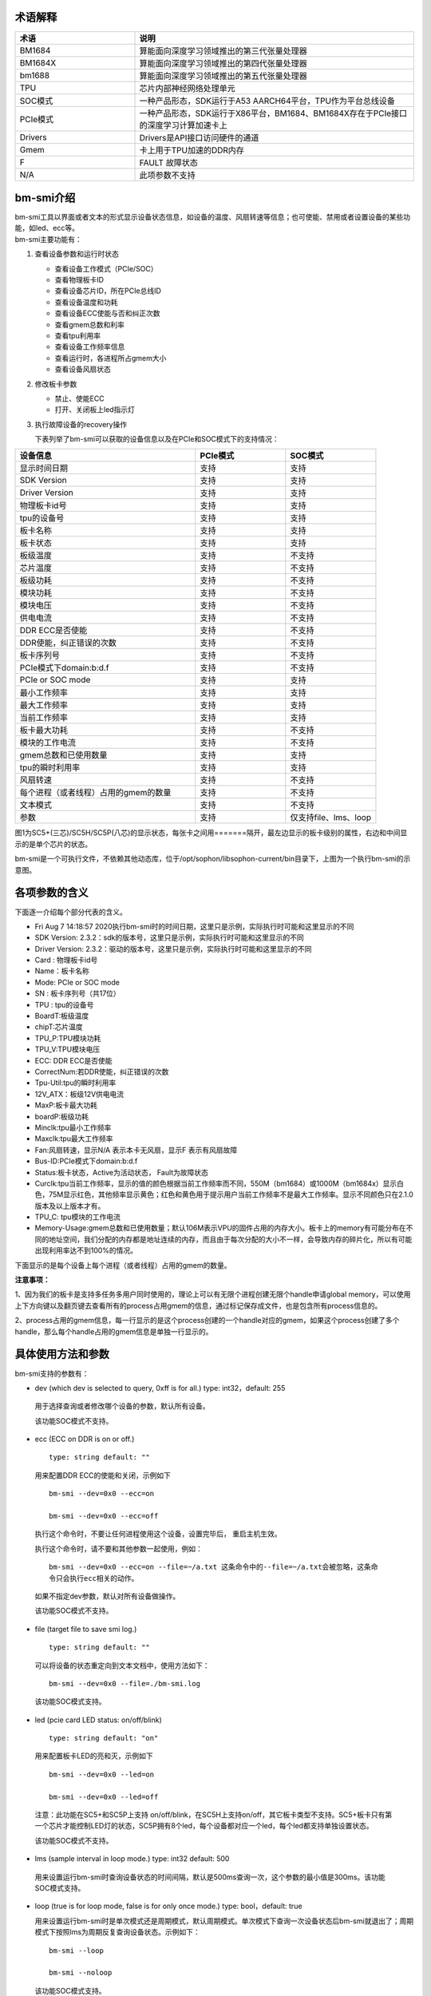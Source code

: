 .. vim: syntax=rst

术语解释
--------

.. list-table::
   :widths: 30 70
   :header-rows: 0


   * - **术语**
     - **说明**

   * - BM1684
     - 算能面向深度学习领域推出的第三代张量处理器

   * - BM1684X
     - 算能面向深度学习领域推出的第四代张量处理器

   * - bm1688
     - 算能面向深度学习领域推出的第五代张量处理器

   * - TPU
     - 芯片内部神经网络处理单元

   * - SOC模式
     - 一种产品形态，SDK运行于A53 AARCH64平台，TPU作为平台总线设备

   * - PCIe模式
     - 一种产品形态，SDK运行于X86平台，BM1684、BM1684X存在于PCIe接口的深度学习计算加速卡上

   * - Drivers
     - Drivers是API接口访问硬件的通道

   * - Gmem
     - 卡上用于TPU加速的DDR内存

   * - F
     - FAULT 故障状态

   * - N/A
     - 此项参数不支持

bm-smi介绍
--------

| bm-smi工具以界面或者文本的形式显示设备状态信息，如设备的温度、风扇转速等信息；也可使能、禁用或者设置设备的某些功能，如led、ecc等。
| bm-smi主要功能有：
1) 查看设备参数和运行时状态

   -  查看设备工作模式（PCIe/SOC）

   -  查看物理板卡ID

   -  查看设备芯片ID，所在PCIe总线ID

   -  查看设备温度和功耗

   -  查看设备ECC使能与否和纠正次数

   -  查看gmem总数和利率

   -  查看tpu利用率

   -  查看设备工作频率信息

   -  查看运行时，各进程所占gmem大小

   -  查看设备风扇状态

2) 修改板卡参数

   -  禁止、使能ECC

   -  打开、关闭板上led指示灯

3) 执行故障设备的recovery操作

   下表列举了bm-smi可以获取的设备信息以及在PCIe和SOC模式下的支持情况：

.. list-table::
   :widths: 40 20 20
   :header-rows: 0


   * - **设备信息**
     - **PCIe模式**
     - **SOC模式**

   * - 显示时间日期
     - 支持
     - 支持

   * - SDK Version
     - 支持
     - 支持

   * - Driver Version
     - 支持
     - 支持

   * - 物理板卡id号
     - 支持       
     - 支持

   * - tpu的设备号              
     - 支持
     - 支持

   * - 板卡名称
     - 支持
     - 支持

   * - 板卡状态
     - 支持
     - 支持

   * - 板级温度
     - 支持
     - 不支持

   * - 芯片温度
     - 支持
     - 不支持

   * - 板级功耗
     - 支持
     - 不支持

   * - 模块功耗
     - 支持
     - 不支持

   * - 模块电压
     - 支持
     - 不支持

   * - 供电电流
     - 支持
     - 不支持

   * - DDR ECC是否使能
     - 支持
     - 不支持

   * - DDR使能，纠正错误的次数
     - 支持
     - 不支持

   * - 板卡序列号
     - 支持
     - 不支持

   * - PCIe模式下domain:b:d.f
     - 支持
     - 不支持

   * - PCIe or SOC mode
     - 支持
     - 支持

   * - 最小工作频率
     - 支持
     - 支持

   * - 最大工作频率
     - 支持
     - 支持

   * - 当前工作频率
     - 支持
     - 支持

   * - 板卡最大功耗
     - 支持
     - 不支持

   * - 模块的工作电流
     - 支持
     - 不支持

   * - gmem总数和已使用数量
     - 支持
     - 支持

   * - tpu的瞬时利用率
     - 支持
     - 支持

   * - 风扇转速
     - 支持
     - 不支持

   * - 每个进程（或者线程）占用的gmem的数量
     - 支持
     - 不支持

   * - 文本模式
     - 支持
     - 不支持

   * - 参数
     - 支持
     - 仅支持file、lms、loop


.. image:: ./images/bmsmid002.png
   :width: 5.76806in
   :height: 6.22083in
   :alt: "图1"

图1为SC5+(三芯)/SC5H/SC5P(八芯)的显示状态，每张卡之间用=======隔开，最左边显示的板卡级别的属性，右边和中间显示的是单个芯片的状态。

bm-smi是一个可执行文件，不依赖其他动态库，位于/opt/sophon/libsophon-current/bin目录下，上图为一个执行bm-smi的示意图。

各项参数的含义
-------------

下面逐一介绍每个部分代表的含义。

-  Fri Aug 7 14:18:57 2020执行bm-smi时的时间日期，这里只是示例，实际执行时可能和这里显示的不同

-  SDK Version: 2.3.2：sdk的版本号，这里只是示例，实际执行时可能和这里显示的不同

-  Driver Version: 2.3.2：驱动的版本号，这里只是示例，实际执行时可能和这里显示的不同

-  Card : 物理板卡id号

-  Name：板卡名称

-  Mode: PCIe or SOC mode

-  SN : 板卡序列号（共17位）

-  TPU : tpu的设备号

-  BoardT:板级温度

-  chipT:芯片温度

-  TPU_P:TPU模块功耗

-  TPU_V:TPU模块电压

-  ECC: DDR ECC是否使能

-  CorrectNum:若DDR使能，纠正错误的次数

-  Tpu-Util:tpu的瞬时利用率

-  12V_ATX：板级12V供电电流

-  MaxP:板卡最大功耗

-  boardP:板级功耗

-  Minclk:tpu最小工作频率

-  Maxclk:tpu最大工作频率

-  Fan:风扇转速，显示N/A 表示本卡无风扇，显示F 表示有风扇故障

-  Bus-ID:PCIe模式下domain:b:d.f

-  Status:板卡状态，Active为活动状态， Fault为故障状态

-  Curclk:tpu当前工作频率，显示的值的颜色根据当前工作频率而不同，550M（bm1684）或1000M（bm1684x）显示白色，75M显示红色，其他频率显示黄色；红色和黄色用于提示用户当前工作频率不是最大工作频率。显示不同颜色只在2.1.0版本及以上版本才有。

-  TPU_C: tpu模块的工作电流

-  Memory-Usage:gmem总数和已使用数量；默认106M表示VPU的固件占用的内存大小。板卡上的memory有可能分布在不同的地址空间，我们分配的内存都是地址连续的内存，而且由于每次分配的大小不一样，会导致内存的碎片化，所以有可能出现利用率达不到100%的情况。

下面显示的是每个设备上每个进程（或者线程）占用的gmem的数量。

.. image:: ./images/bmsmid006.png

**注意事项：**

1、因为我们的板卡是支持多任务多用户同时使用的，理论上可以有无限个进程创建无限个handle申请global memory，可以使用上下方向键以及翻页键去查看所有的process占用gmem的信息，通过标记保存成文件，也是包含所有process信息的。

2、process占用的gmem信息，每一行显示的是这个process创建的一个handle对应的gmem，如果这个process创建了多个handle，那么每个handle占用的gmem信息是单独一行显示的。

具体使用方法和参数
-----------------------

bm-smi支持的参数有：

-  dev (which dev is selected to query, 0xff is for all.) type: int32，default: 255

..

   用于选择查询或者修改哪个设备的参数，默认所有设备。

   该功能SOC模式不支持。

-  ecc (ECC on DDR is on or off.)

  ::

   type: string default: ""

  用来配置DDR ECC的使能和关闭，示例如下

  ::

   bm-smi --dev=0x0 --ecc=on

   bm-smi --dev=0x0 --ecc=off

  执行这个命令时，不要让任何进程使用这个设备，设置完毕后， 重启主机生效。

  执行这个命令时，请不要和其他参数一起使用，例如：
  ::
   bm-smi --dev=0x0 --ecc=on --file=~/a.txt 这条命令中的--file=~/a.txt会被忽略，这条命
   令只会执行ecc相关的动作。

  如果不指定dev参数，默认对所有设备做操作。
   
  该功能SOC模式不支持。

-  file (target file to save smi log.)

  ::

   type: string default: ""

  可以将设备的状态重定向到文本文档中，使用方法如下：

  ::

   bm-smi --dev=0x0 --file=./bm-smi.log

  该功能SOC模式支持。

-  led (pcie card LED status: on/off/blink)

  ::

   type: string default: "on"

  用来配置板卡LED的亮和灭，示例如下

  ::

   bm-smi --dev=0x0 --led=on

   bm-smi --dev=0x0 --led=off

  注意：此功能在SC5+和SC5P上支持 on/off/blink，在SC5H上支持on/off，其它板卡类型不支持。SC5+板卡只有第一个芯片才能控制LED灯的状态，SC5P拥有8个led，每个设备都对应一个led，每个led都支持单独设置状态。

  该功能SOC模式不支持。

-  lms (sample interval in loop mode.) type: int32 default: 500

..

   用来设置运行bm-smi时查询设备状态的时间间隔，默认是500ms查询一次，这个参数的最小值是300ms。该功能SOC模式支持。

-  loop (true is for loop mode, false is for only once mode.) type: bool，default: true

   用来设置运行bm-smi时是单次模式还是周期模式，默认周期模式。单次模式下查询一次设备状态后bm-smi就退出了；周期模式下按照lms为周期反复查询设备状态。示例如下：

  ::

   bm-smi --loop

   bm-smi --noloop

  该功能SOC模式支持。

-  recovery，使用方式为：发现某个设备x功能出现故障,用户将所有业务从这个卡上移走，达到没有任何上层业务和应用使用这个板卡的状态，执行

  ::

    bm-smi --dev=0x(0/1/2/3…..) --recovery

  三芯卡SC5+ 和八芯卡SC5P只支持整卡recovery，recovery 卡上的任意设备，就会把整个卡recovery，所以recovery 的时候需要把整个卡上的任务停掉。

  注意：不要在板卡正常工作时执行这个操作，某些服务器不支持这个功能，执行这个功能会导致服务器重启。目前已知不支持的有dell R740、dell R940、浪潮5468和曙光X785-G30。

  该功能SOC模式不支持。

-  opmode和opval，使用方式为：选择bm-smi执行的模式以及模式值，兼容前面的标记，例如：

  ::

   bm-smi --opmode=display与bm-smi效果一样

   bm-smi --opmode=ecc --opval=on 与bm-smi --ecc=on效果一样。其他标记以此类推。

  目前opmode共有：display(显示)、ecc(使能)、led（指示灯）、recovery四种操作模式， 后续新功能都将以这种方式使用，为了照顾旧版本用户操作习惯，旧版本的使用方法在新版依旧可以使用。（注：目前只有opmode为ecc和led时要搭配使用opval去赋值）

  2.5.0 display mode添加了对heap和vpu内存监控显示，使用方法为
  ::
    bm-smi --opmode=display_memory_detail

  .. image:: ./images/bmsmid003.png
    :width: 5.34792in
    :height: 2.5125in

  同时还添加了对vpu和jpu的利用率显示，使用方法为
  ::
    bm-smi --opmode=display_util_detail

  .. image:: ./images/bmsmid004.png
    :width: 5.28194in
    :height: 2.14028in

文本模式介绍
-----------

bm-smi输出的是一个简单的图形界面，描述了板卡的状态，为了满足部分用户对文本信息的需求（便于用脚本parse部分参数），支持了文本模式（SOC模式不支持文本模式），使用方法如下：
::
   bm-smi --start_dev=0 --last_dev=2 --text_format

   1684-SC5+ PCIE chip0: 0 000:01:00.0 Active 56C 55C 2W 615mV OFF N/A 0% 75M 550M 550M
   3.3A 0MB 7086MB
   1684-SC5+ PCIE chip1: 1 000:01:00.1 Active 56C 55C 2W 613mV OFF N/A 0% 75M 550M 550M
   4.1A 0MB 7086MB
   1684-SC5+ PCIE chip2: 2 000:01:00.2 Active 54C 53C 1W 615mV OFF N/A 0% 75M 550M 550M
   2.6A 0MB 7086MB

上述命令的输出一行文本信息，分为三个区域：

第一个区域：
::
   1684-SC5+ PCIE chip0: 0 000:01:00.0 Active 56C 55C 2W 615mV OFF N/A 0% 75M 550M 550M
   3.3A 0MB 7086MB

| 三芯卡上的第0个chip的状态，1684-SC5+ PCIE chip0:
| 后面的信息依次对应bm-smi中的：TPU Bus-ID Status boardT chipT TPU_P TPU_V ECC CorrectN Tpu-Util Minclk Maxclk Curclk TPU_C Memory-Usage

第二个区域：
::
   1684-SC5+ PCIE chip1: 1 000:01:00.1 Active 56C 55C 2W 613mV OFF N/A 0% 75M 550M 550M
   4.2A 0MB 7086MB

| 三芯卡上的第1个chip的状态，1684-SC5+ PCIE chip1:
| 后面的信息依次对应bm-smi中的：TPU Bus-ID Status boardT chipT TPU_P TPU_V ECC CorrectN Tpu-Util Minclk Maxclk Curclk TPU_C Memory-Usage

第三个区域：
::
   1684-SC5+ PCIE chip2: 2 000:01:00.2 Active 54C 53C 1W 615mV OFF N/A 0% 75M 550M 550M
   2.6A 0MB 7086MB

| 三芯卡上的第2个chip的状态，1684-SC5+ PCIE chip2:
| 后面的信息依次对应bm-smi中的：TPU Bus-ID Status boardT chipT TPU_P TPU_V ECC CorrectN Tpu-Util Minclk Maxclk Curclk TPU_C Memory-Usage

.. parsed-literal::

  注意事项：

  1、--start_dev=0 --last_dev=2 表示bm-smi中显示的某张卡的第0个和最后1个chip对应的设备号；

  2、--start_dev --last_dev --text_format要一起使用。

bm-smi的help信息:
----------------

PCIe模式bm-smi的help信息
~~~~~~~~~~~~~~~~~~~~~~~~~~

::

   bm-smi --help

   bm-smi: command line brew

   usage: bm-smi [--ecc=on/off] [--file=/xx/yy.txt] [--dev=0/1...][--start_dev=x] [--last_dev=y]
   [--text_format] [--lms=500] [--recovery] [-loop] [--led=on/off/blink]

   ecc:

   set ecc status, default is off

   file:

   the target file to save smi log, default is empty.

   dev:

   which device to be selected to query, default is all.

   start_dev:

   the first device to be selected to query, must chip0 of one card, default is invalid.

   last_dev:

   the last device to be selected to query, default is invalid.

   lms:

   how many ms of the sample interval, default is 500.

   loop:

   if -loop (default): smi sample device every lms ms.

   if -noloop: smi sample device only once.

   recovery:

   recovery dev from fault to active status.

   text_format:

   if true only display attr value from start_dev to last_dev.

   led:

   pcie card LED status: on/off/blink.

   New usage: bm-smi [--opmode=display/ecc/led/recovery][--opval=on/off/...] [--file=/xx/yy.txt]
   [--dev=0/1...] [--start_dev=x] [--last_dev=y][--text_format][--lms=500] [-loop]

   opmode(default null):

   choose different mode,example:display, ecc, led, recovery

   display: means open bm-smi window and check info, use like ./bm-smi

   ecc: means enable or disable ecc, collocation opval=on/off

   led: means modify led status, collocation opval=on/blink/off

   recovery: means recovery dev from fault to active status.

   opval(default null):

   set mode value, use with opmode!

   off: for led/ecc

   on: for led/ecc

   blink: for led

   other flags have same usage, Both usage can be used!


      No modules matched: use -help

bm-smi在PCIe模式支持上面help列出的所有参数。

SOC模式bm-smi的help信息
~~~~~~~~~~~~~~~~~~~~~~~~~

::

   bm-smi --help

   bm-smi: command line brew

   usage: bm-smi [--opmode=display] [--file=/xx/yy.txt] [--lms=500] [-loop]

   opmode:

   SOC mode only use display for bm-smi.

   file:

   the target file to save smi log, default is empty.

   lms:

   how many ms of the sample interval, default is 500.

   loop:

   if -loop (default): smi sample device every lms ms.

   if -noloop: smi sample device only once.


      No modules matched: use -help

SOC模式只支持opmode=display、file、lms和loop参数，其他参数无效。

bm-smi用于SOC模式
----------------

PCIe 模式bm-smi支持上述所有功能，SOC 模式 bm-smi界面显示支持功能如图2所示，N/A表示该功能不支持；参数只支持opmode=display、file、lms和loop。

SOC模式bm-smi使用方法：登录soc后，直接运行bm-smi即可，

::

  bm-smi or bm-smi --opmode=display
  
.. image:: ./images/bmsmid005.png
   :width: 5.76042in
   :height: 1.95764in
   :alt: "图2"

